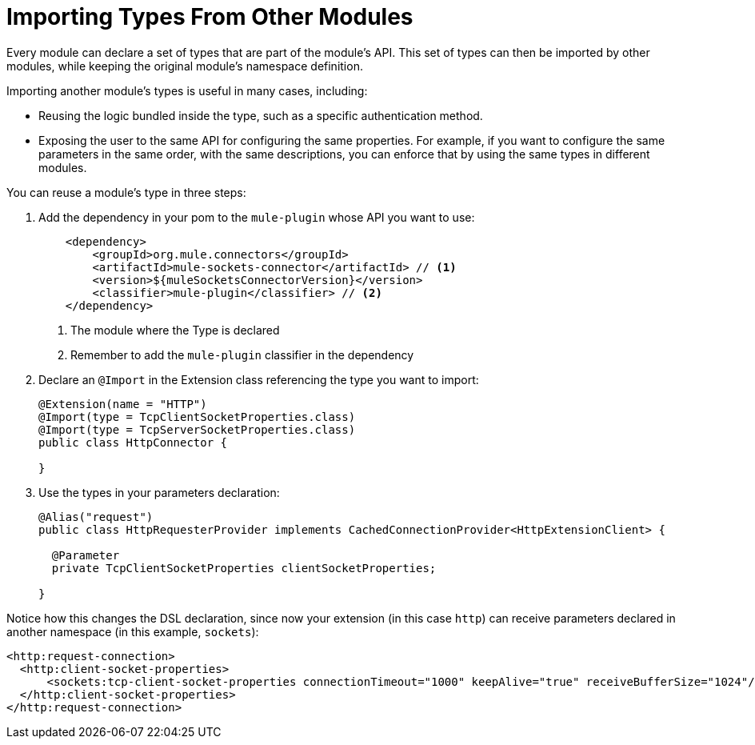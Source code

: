 = Importing Types From Other Modules

:keywords: parameter, parameters, mule, sdk, dsl, xml, import, type

Every module can declare a set of types that are part of the module's API. This set of types can then be imported by other modules, while keeping the original module's namespace definition.

Importing another module's types is useful in many cases, including:

* Reusing the logic bundled inside the type, such as a specific authentication method.
* Exposing the user to the same API for configuring the same properties. For example, if you want to configure the same parameters in the same order, with the same descriptions, you can enforce that by using the same types in different modules.

You can reuse a module's type in three steps:

. Add the dependency in your pom to the `mule-plugin` whose API you want to use:
+
[source, xml, linenums]
----
    <dependency>
        <groupId>org.mule.connectors</groupId>
        <artifactId>mule-sockets-connector</artifactId> // <1>
        <version>${muleSocketsConnectorVersion}</version>
        <classifier>mule-plugin</classifier> // <2>
    </dependency>
----
+
<1> The module where the Type is declared
<2> Remember to add the `mule-plugin` classifier in the dependency

. Declare an `@Import` in the Extension class referencing the type you want to import:
+
[source, Java, linenums]
----
@Extension(name = "HTTP")
@Import(type = TcpClientSocketProperties.class)
@Import(type = TcpServerSocketProperties.class)
public class HttpConnector {

}
----

. Use the types in your parameters declaration:
+
[source, Java, linenums]
----
@Alias("request")
public class HttpRequesterProvider implements CachedConnectionProvider<HttpExtensionClient> {

  @Parameter
  private TcpClientSocketProperties clientSocketProperties;

}
----

Notice how this changes the DSL declaration, since now your extension (in this case `http`) can receive parameters declared in another namespace (in this example, `sockets`):

[source, xml, linenums]
----
<http:request-connection>
  <http:client-socket-properties>
      <sockets:tcp-client-socket-properties connectionTimeout="1000" keepAlive="true" receiveBufferSize="1024"/>
  </http:client-socket-properties>
</http:request-connection>
----

